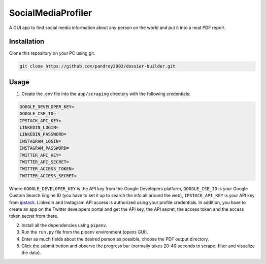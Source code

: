 
SocialMediaProfiler
===================
.. image:: https://www.codefactor.io/repository/github/pandrey2003/social-media-profiler/badge?s=d4a6bd1bc17bc72d9ebc1e5d24876078a5319752
   :target: https://www.codefactor.io/repository/github/pandrey2003/social-media-profiler
   :alt: CodeFactor

A GUI app to find social media information about any person on the world and put it into a neat PDF report.

Installation
------------
Clone this repository on your PC using git.

.. code-block:: bash

   git clone https://github.com/pandrey2003/dossier-builder.git

Usage
-----
1. Create the .env file into the ``app/scraping`` directory with the following credentials:

.. code-block:: python

   GOOGLE_DEVELOPER_KEY=
   GOOGLE_CSE_ID=
   IPSTACK_API_KEY=
   LINKEDIN_LOGIN=
   LINKEDIN_PASSWORD=
   INSTAGRAM_LOGIN=
   INSTAGRAM_PASSWORD=
   TWITTER_API_KEY=
   TWITTER_API_SECRET=
   TWITTER_ACCESS_TOKEN=
   TWITTER_ACCESS_SECRET=

Where ``GOOGLE_DEVELOPER_KEY`` is the API key from the Google Developers platform, ``GOOGLE_CSE_ID`` is your Google Custom Search Engine ID (you have to set it up to search the info all around the web), ``IPSTACK_API_KEY`` is your API key from `ipstack <https://ipstack.com/>`_. LinkedIn and Instagram API access is authorized using your profile credentials. In addition, you have to create an app on the Twitter developers portal and get the API key, the API secret, the access token and the access token secret from there.

2. Install all the dependencies using ``pipenv``.

3. Run the ``run.py`` file from the pipenv environment (opens GUI).

4. Enter as much fields about the desired person as possible, choose the PDF output directory.

5. Click the submit button and observe the progress bar (normally takes 20-40 seconds to scrape, filter and visualize the data).
